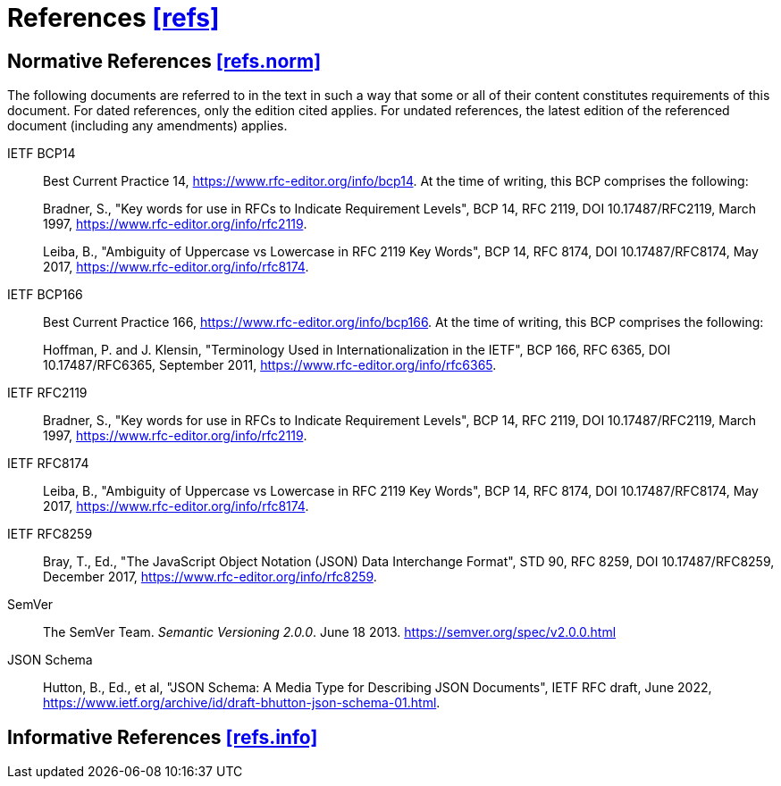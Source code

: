 [[refs,([refs])]]
= References [.right]#<<refs,[refs]>>#

[[refs.norm,([refs.norm])]]
== Normative References [.right]#<<refs.norm,[refs.norm]>>#

(((normative references,references,normative)))
The following documents are referred to in the text in such a way that some or
all of their content constitutes requirements of this document. For dated
references, only the edition cited applies. For undated references, the latest
edition of the referenced document (including any amendments) applies.

[[BCP14,BCP 14]]IETF BCP14::
Best Current Practice 14,
<https://www.rfc-editor.org/info/bcp14>.
At the time of writing, this BCP comprises the following: +
+
Bradner, S., "Key words for use in RFCs to Indicate
Requirement Levels", BCP 14, RFC 2119,
DOI 10.17487/RFC2119, March 1997,
<https://www.rfc-editor.org/info/rfc2119>. +
+
Leiba, B., "Ambiguity of Uppercase vs Lowercase in RFC
2119 Key Words", BCP 14, RFC 8174, DOI 10.17487/RFC8174,
May 2017, <https://www.rfc-editor.org/info/rfc8174>.

[[BCP166,BCP 166]]IETF BCP166::
Best Current Practice 166,
<https://www.rfc-editor.org/info/bcp166>.
At the time of writing, this BCP comprises the following: +
+
Hoffman, P. and J. Klensin, "Terminology Used in
Internationalization in the IETF", BCP 166, RFC 6365,
DOI 10.17487/RFC6365, September 2011,
<https://www.rfc-editor.org/info/rfc6365>.

[[RFC2119, [RFC2119] ]]IETF RFC2119::
Bradner, S., "Key words for use in RFCs to Indicate Requirement Levels",
BCP 14, RFC 2119, DOI 10.17487/RFC2119, March 1997,
<https://www.rfc-editor.org/info/rfc2119>.

[[RFC8174, [RFC8174] ]]IETF RFC8174::
Leiba, B., "Ambiguity of Uppercase vs Lowercase in RFC 2119 Key Words",
BCP 14, RFC 8174, DOI 10.17487/RFC8174, May 2017,
<https://www.rfc-editor.org/info/rfc8174>.

[[JSON, [RFC8259] ]]IETF RFC8259::
Bray, T., Ed., "The JavaScript Object Notation (JSON) Data Interchange Format",
STD 90, RFC 8259, DOI 10.17487/RFC8259, December 2017,
<https://www.rfc-editor.org/info/rfc8259>.

[[SemVer]]SemVer::
The SemVer Team. _Semantic Versioning 2.0.0_. June 18 2013.
<https://semver.org/spec/v2.0.0.html>

[[jsonschema, [JSONSchema] ]]JSON Schema::
Hutton, B., Ed., et al, "JSON Schema: A Media Type for Describing JSON 
Documents",
IETF RFC draft, June 2022,
<https://www.ietf.org/archive/id/draft-bhutton-json-schema-01.html>.


[[refs.info,([refs.info])]]
== Informative References [.right]#<<refs.info,[refs.info]>>#
